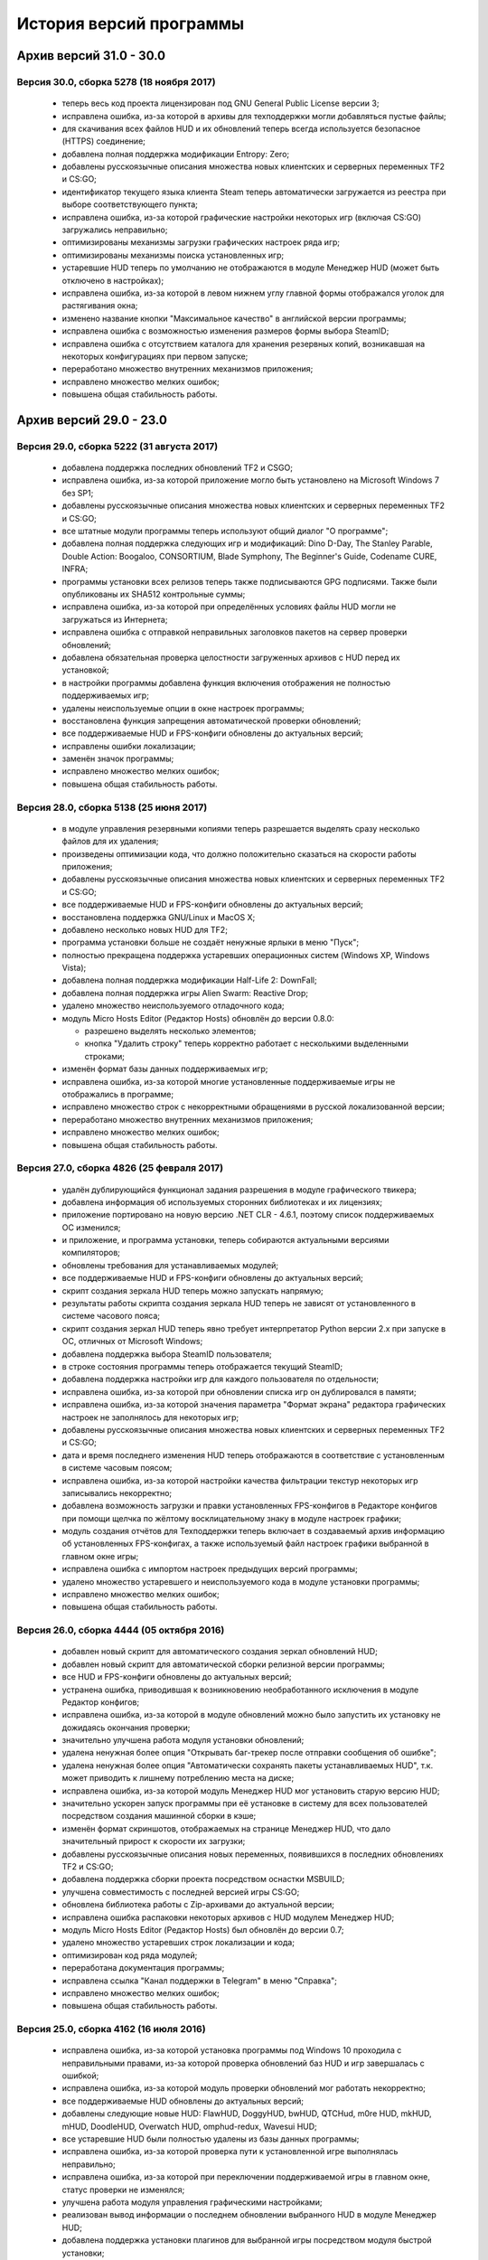 ﻿.. index:: список изменений, история версий, changelog
.. _changelog:

************************************
История версий программы
************************************

.. index:: архив версий 6
.. _log-ar16:

Архив версий 31.0 - 30.0
=====================================================

.. index:: версия 30
.. _log-v300:

Версия 30.0, сборка 5278 (18 ноября 2017)
^^^^^^^^^^^^^^^^^^^^^^^^^^^^^^^^^^^^^^^^^^^^^^^^^^^^^

 * теперь весь код проекта лицензирован под GNU General Public License версии 3;
 * исправлена ошибка, из-за которой в архивы для техподдержки могли добавляться пустые файлы;
 * для скачивания всех файлов HUD и их обновлений теперь всегда используется безопасное (HTTPS) соединение;
 * добавлена полная поддержка модификации Entropy: Zero;
 * добавлены русскоязычные описания множества новых клиентских и серверных переменных TF2 и CS:GO;
 * идентификатор текущего языка клиента Steam теперь автоматически загружается из реестра при выборе соответствующего пункта;
 * исправлена ошибка, из-за которой графические настройки некоторых игр (включая CS:GO) загружались неправильно;
 * оптимизированы механизмы загрузки графических настроек ряда игр;
 * оптимизированы механизмы поиска установленных игр;
 * устаревшие HUD теперь по умолчанию не отображаются в модуле Менеджер HUD (может быть отключено в настройках);
 * исправлена ошибка, из-за которой в левом нижнем углу главной формы отображался уголок для растягивания окна;
 * изменено название кнопки "Максимальное качество" в английской версии программы;
 * исправлена ошибка с возможностью изменения размеров формы выбора SteamID;
 * исправлена ошибка с отсутствием каталога для хранения резервных копий, возникавшая на некоторых конфигурациях при первом запуске;
 * переработано множество внутренних механизмов приложения;
 * исправлено множество мелких ошибок;
 * повышена общая стабильность работы.

.. index:: архив версий 5
.. _log-arl5:

Архив версий 29.0 - 23.0
=====================================================

.. index:: версия 29
.. _log-v290:

Версия 29.0, сборка 5222 (31 августа 2017)
^^^^^^^^^^^^^^^^^^^^^^^^^^^^^^^^^^^^^^^^^^^^^^^^^^^^^

 * добавлена поддержка последних обновлений TF2 и CSGO;
 * исправлена ошибка, из-за которой приложение могло быть установлено на Microsoft Windows 7 без SP1;
 * добавлены русскоязычные описания множества новых клиентских и серверных переменных TF2 и CS:GO;
 * все штатные модули программы теперь используют общий диалог "О программе";
 * добавлена полная поддержка следующих игр и модификаций: Dino D-Day, The Stanley Parable, Double Action: Boogaloo, CONSORTIUM, Blade Symphony, The Beginner's Guide, Codename CURE, INFRA;
 * программы установки всех релизов теперь также подписываются GPG подписями. Также были опубликованы их SHA512 контрольные суммы;
 * исправлена ошибка, из-за которой при определённых условиях файлы HUD могли не загружаться из Интернета;
 * исправлена ошибка с отправкой неправильных заголовков пакетов на сервер проверки обновлений;
 * добавлена обязательная проверка целостности загруженных архивов с HUD перед их установкой;
 * в настройки программы добавлена функция включения отображения не полностью поддерживаемых игр;
 * удалены неиспользуемые опции в окне настроек программы;
 * восстановлена функция запрещения автоматической проверки обновлений;
 * все поддерживаемые HUD и FPS-конфиги обновлены до актуальных версий;
 * исправлены ошибки локализации;
 * заменён значок программы;
 * исправлено множество мелких ошибок;
 * повышена общая стабильность работы.

.. index:: версия 28
.. _log-v280:

Версия 28.0, сборка 5138 (25 июня 2017)
^^^^^^^^^^^^^^^^^^^^^^^^^^^^^^^^^^^^^^^^^^^^^^^^^^^^^

 * в модуле управления резервными копиями теперь разрешается выделять сразу несколько файлов для их удаления;
 * произведены оптимизации кода, что должно положительно сказаться на скорости работы приложения;
 * добавлены русскоязычные описания множества новых клиентских и серверных переменных TF2 и CS:GO;
 * все поддерживаемые HUD и FPS-конфиги обновлены до актуальных версий;
 * восстановлена поддержка GNU/Linux и MacOS X;
 * добавлено несколько новых HUD для TF2;
 * программа установки больше не создаёт ненужные ярлыки в меню "Пуск";
 * полностью прекращена поддержка устаревших операционных систем (Windows XP, Windows Vista);
 * добавлена полная поддержка модификации Half-Life 2: DownFall;
 * добавлена полная поддержка игры Alien Swarm: Reactive Drop;
 * удалено множество неиспользуемого отладочного кода;
 * модуль Micro Hosts Editor (Редактор Hosts) обновлён до версии 0.8.0:
   
   * разрешено выделять несколько элементов;
   * кнопка "Удалить строку" теперь корректно работает с несколькими выделенными строками;
   
 * изменён формат базы данных поддерживаемых игр;
 * исправлена ошибка, из-за которой многие установленные поддерживаемые игры не отображались в программе;
 * исправлено множество строк с некорректными обращениями в русской локализованной версии;
 * переработано множество внутренних механизмов приложения;
 * исправлено множество мелких ошибок;
 * повышена общая стабильность работы.

.. index:: версия 27
.. _log-v270:

Версия 27.0, сборка 4826 (25 февраля 2017)
^^^^^^^^^^^^^^^^^^^^^^^^^^^^^^^^^^^^^^^^^^^^^^^^^^^^^

 * удалён дублирующийся функционал задания разрешения в модуле графического твикера;
 * добавлена информация об используемых сторонних библиотеках и их лицензиях;
 * приложение портировано на новую версию .NET CLR - 4.6.1, поэтому список поддерживаемых ОС изменился;
 * и приложение, и программа установки, теперь собираются актуальными версиями компиляторов;
 * обновлены требования для устанавливаемых модулей;
 * все поддерживаемые HUD и FPS-конфиги обновлены до актуальных версий;
 * скрипт создания зеркала HUD теперь можно запускать напрямую;
 * результаты работы скрипта создания зеркала HUD теперь не зависят от установленного в системе часового пояса;
 * скрипт создания зеркал HUD теперь явно требует интерпретатор Python версии 2.x при запуске в ОС, отличных от Microsoft Windows;
 * добавлена поддержка выбора SteamID пользователя;
 * в строке состояния программы теперь отображается текущий SteamID;
 * добавлена поддержка настройки игр для каждого пользователя по отдельности;
 * исправлена ошибка, из-за которой при обновлении списка игр он дублировался в памяти;
 * исправлена ошибка, из-за которой значения параметра "Формат экрана" редактора графических настроек не заполнялось для некоторых игр;
 * добавлены русскоязычные описания множества новых клиентских и серверных переменных TF2 и CS:GO;
 * дата и время последнего изменения HUD теперь отображаются в соответствие с установленным в системе часовым поясом;
 * исправлена ошибка, из-за которой настройки качества фильтрации текстур некоторых игр записывались некорректно;
 * добавлена возможность загрузки и правки установленных FPS-конфигов в Редакторе конфигов при помощи щелчка по жёлтому восклицательному знаку в модуле настроек графики;
 * модуль создания отчётов для Техподдержки теперь включает в создаваемый архив информацию об установленных FPS-конфигах, а также используемый файл настроек графики выбранной в главном окне игры;
 * исправлена ошибка с импортом настроек предыдущих версий программы;
 * удалено множество устаревшего и неиспользуемого кода в модуле установки программы;
 * исправлено множество мелких ошибок;
 * повышена общая стабильность работы.

.. index:: версия 26
.. _log-v260:

Версия 26.0, сборка 4444 (05 октября 2016)
^^^^^^^^^^^^^^^^^^^^^^^^^^^^^^^^^^^^^^^^^^^^^^^^^^^^^

 * добавлен новый скрипт для автоматического создания зеркал обновлений HUD;
 * добавлен новый скрипт для автоматической сборки релизной версии программы;
 * все HUD и FPS-конфиги обновлены до актуальных версий;
 * устранена ошибка, приводившая к возникновению необработанного исключения в модуле Редактор конфигов;
 * исправлена ошибка, из-за которой в модуле обновлений можно было запустить их установку не дожидаясь окончания проверки;
 * значительно улучшена работа модуля установки обновлений;
 * удалена ненужная более опция "Открывать баг-трекер после отправки сообщения об ошибке";
 * удалена ненужная более опция "Автоматически сохранять пакеты устанавливаемых HUD", т.к. может приводить к лишнему потреблению места на диске;
 * исправлена ошибка, из-за которой модуль Менеджер HUD мог установить старую версию HUD;
 * значительно ускорен запуск программы при её установке в систему для всех пользователей посредством создания машинной сборки в кэше;
 * изменён формат скриншотов, отображаемых на странице Менеджер HUD, что дало значительный прирост к скорости их загрузки;
 * добавлены русскоязычные описания новых переменных, появившихся в последних обновлениях TF2 и CS:GO;
 * добавлена поддержка сборки проекта посредством оснастки MSBUILD;
 * улучшена совместимость с последней версией игры CS:GO;
 * обновлена библиотека работы с Zip-архивами до актуальной версии;
 * исправлена ошибка распаковки некоторых архивов с HUD модулем Менеджер HUD;
 * модуль Micro Hosts Editor (Редактор Hosts) был обновлён до версии 0.7;
 * удалено множество устаревших строк локализации и кода;
 * оптимизирован код ряда модулей;
 * переработана документация программы;
 * исправлена ссылка "Канал поддержки в Telegram" в меню "Справка";
 * исправлено множество мелких ошибок;
 * повышена общая стабильность работы.

.. index:: версия 25
.. _log-v250:

Версия 25.0, сборка 4162 (16 июля 2016)
^^^^^^^^^^^^^^^^^^^^^^^^^^^^^^^^^^^^^^^^^^^^^^^^^^^^^

 * исправлена ошибка, из-за которой установка программы под Windows 10 проходила с неправильными правами, из-за которой проверка обновлений баз HUD и игр завершалась с ошибкой;
 * исправлена ошибка, из-за которой модуль проверки обновлений мог работать некорректно;
 * все поддерживаемые HUD обновлены до актуальных версий;
 * добавлены следующие новые HUD: FlawHUD, DoggyHUD, bwHUD, QTCHud, m0re HUD, mkHUD, mHUD, DoodleHUD, Overwatch HUD, omphud-redux, Wavesui HUD;
 * все устаревшие HUD были полностью удалены из базы данных программы;
 * исправлена ошибка, из-за которой проверка пути к установленной игре выполнялась неправильно;
 * исправлена ошибка, из-за которой при переключении поддерживаемой игры в главном окне, статус проверки не изменялся;
 * улучшена работа модуля управления графическими настройками;
 * реализован вывод информации о последнем обновлении выбранного HUD в модуле Менеджер HUD;
 * добавлена поддержка установки плагинов для выбранной игры посредством модуля быстрой установки;
 * модуль быстрой установки теперь автоматически завершает свою работу по окончании процесса;
 * исправлена ошибка, из-за которой настройки гаммы в NCF играх загружались некорректно у пользователей платформ, где в качестве разделителя дробной части вещественного числа используется точка, а не запятая;
 * полностью переписаны механизмы загрузки и сохранения графических настроек Source игр, что дало значительный прирост производительности;
 * реализована поддержка очистки результатов работы новой системы автоматизированной записи демок TF2;
 * добавлена поддержка последних обновлений TF2 и CS:GO;
 * реализована проверка совместимости выбранного FPS-конфига с игрой с выводом информации об этом;
 * исправлена ошибка, из-за которой информация о последнем обновлении выбранного HUD не скрывалась при отмене выбора, либо перечитывания базы игр;
 * добавлена полная поддержка модификации Transmissions: Element 120;
 * переписаны механизмы проверки обновлений, что дало значительный прирост к скорости их обнаружения;
 * реализована проверка контрольных сумм обновлений перед их установкой, что исключает возможность установки повреждённых файлов;
 * модуль управления отключёнными игроками теперь корректно работает и с базами, хранящимися в Steam Cloud;
 * форма модуля обновлений больше не закрывается автоматически по окончании установки обновлений;
 * реализован повторный поиск обновлений по окончании установки одного из них;
 * в меню "Справка" добавлен пункт "Канал поддержки в Telegram";
 * добавлены русскоязычные описания переменных, добавленных в последних обновлениях TF2 и CS:GO;
 * переработано множество внутренних механизмов приложения;
 * исправлено множество мелких ошибок;
 * повышена общая стабильность работы.

.. index:: версия 24
.. _log-v240:

Версия 24.0, сборка 3526 (31 марта 2016)
^^^^^^^^^^^^^^^^^^^^^^^^^^^^^^^^^^^^^^^^^^^^^^^^^^^^^

 * добавлены следующие HUD для игры Team Fortress 2: RainHUD, SolarHUD, ysHUD;
 * все поддерживаемые HUD обновлены до актуальных версий, а устаревшие удалены из комплекта поставки;
 * все FPS-конфиги обновлены до актуальных версий из официальных репозиториев;
 * исправлена ошибка, из-за которой модуль обновлений мог некорректно проверять наличие прав записи в каталог программы;
 * исправлена ошибка, из-за которой в модуле обновлений не выводились сообщения об ошибках во время проверки обновлений;
 * исправлена ошибка, из-за которой модуль создания отчёта для Техподдержки всё равно завершал процесс после его отмены пользователем;
 * реализована установка файла со звуком попадания по противнику (hitsound) в один клик (актуально для Team Fortress 2);
 * реализован вывод сообщения при попытке преобразования SteamID из нового формата в старый в модуле управления отключёнными игроками;
 * реализована возможность обновления списка установленных игр;
 * исправлена ошибка, из-за которой после успешного завершения обновления базы игр и/или HUD, изменения автоматически не применялись;
 * восстановление крупных файлов резервных копий теперь не блокирует выполнение основного потока;
 * реализован вывод прогресса при восстановлении резервных копий;
 * проверка наличия HUD теперь выполняется только для тех игр, которые их поддерживают;
 * исправлена ошибка, из-за которой графические настройки некоторых игр некорректно загружались;
 * файлы проекта конвертированы в формат Visual Studio 2015;
 * реализована поддержка сборки проекта при помощи xbuild из состава Mono;
 * путь к файлу с графическими настройками игры теперь записывается в журнал при невозможности его загрузки (для отладки);
 * программа при запуске больше не предлагает завершить работу процесса Steam, хотя это и рекомендуется;
 * модуль "Установщик спреев, демок, конфигов и карт" переименован в "Модуль быстрой установки";
 * исправлена ошибка, из-за которой программа во время проверки обновлений отправляла на сервер неправильную версию ОС под Windows 10;
 * обновлён манифест поддерживаемых платформ внутри приложения;
 * удалён модуль создания FPS-конфигов из-за его нулевой популярности. Если он вам был необходим, используйте одну из веб-версий;
 * из заголовка программы удалена не представляющая ценности для конечного пользователя информация;
 * добавлены русскоязычные описания новых переменных TF2 и CS:GO, добавленных в последних обновлениях данных игр;
 * глубокая очистка теперь помечает на удаление и файлы с графическими настройками игры;
 * исправлена ошибка, из-за которой не создавались резервные копии графических настроек некоторых игр;
 * значительно увеличена скорость работы локализованной версии программы из-за оптимизации механизма загрузки локализаций;
 * реализована возможность сброса всех настроек выбранной игры на дефолтные (включает в себя удаление настроек графики и пользовательских);
 * в Модуле установки реализована быстрая распаковка содержимого zip-архивов в кастомный каталог в один клик;
 * исправлена ошибка, из-за которой Модуль быстрой установки мог некорректно работать с некоторыми играми на движке Source;
 * удалён модуль сообщения об ошибках. Вновь открыт публичный баг-трекер на GitHub;
 * переписана большая часть сообщений в английской локализации;
 * удалены давно устаревшие и неиспользуемые строки локализации;
 * реализована контекстно-зависимая справочная система (нажатие F1 открывает справку по соответствующей функции программы);
 * реализована очистка кэша стримов, отображающихся в главном меню TF2, посредством модуля очистки;
 * исправлено множество мелких ошибок;
 * повышена общая стабильность работы.

.. index:: версия 23
.. _log-v230:

Версия 23.0, сборка 3128 (09 января 2016)
^^^^^^^^^^^^^^^^^^^^^^^^^^^^^^^^^^^^^^^^^^^^^^^^^^^^^

 * произведена дальнейшая оптимизация механизма проверки корректности графических настроек современных игр на движке Source;
 * графические настройки игры CS:GO теперь снова корректно загружаются и сохраняются;
 * добавлена полная поддержка следующих модификаций: FIREFIGHT RELOADED и Aperture Tag: The Paint Gun Testing Initiative;
 * исправлена ошибка с автоматическим определением кодировки в загружаемых в Редактор конфигов файлах;
 * исправлена ошибка, из-за которой модуль Редактор Hosts сохранял файл в неправильной кодировке;
 * устранены проблемы с загрузкой в Редактор конфигов очень больших файлов;
 * исправлена ошибка, из-за которой Редактор Hosts позволял записывать в файл недействительные IP-адреса;
 * функции очистки кэшей и временных файлов Steam вынесены в отдельный модуль, благодаря чему теперь можно выбирать сразу несколько пунктов для очистки;
 * реализована очистка новых видов кэшей, появившихся в последнем бета-обновлении Steam;
 * удалены ненужные пункты из главного меню программы;
 * исправлена ошибка, из-за которой модуль Редактор конфигов сохранял резервные копии игровых конфигов только если они располагались в каталоге cfg игры;
 * кнопка редактирования файла в модуле управления FPS-конфигами теперь загружает его не в Блокнот Windows, а в Редактор конфигов если при нажатии на неё удерживать клавишу Shift;
 * добавлен модуль управления отключёнными игроками, который позволяет редактировать список тех, кому был отключён звук (и опционально чат) в игре;
 * реализовано автоматическое сохранение резервных копий изменённых модулем управления отключёнными игроками файлов;
 * все поддерживаемые HUD обновлены до новейших версий из апстримов;
 * переписано множество мест в коде, которые потенциально могли приводить к ошибкам в работе программы;
 * резервные копии, хранящиеся более 30 дней, теперь автоматически помечаются цветом на странице управления резервными копиями (может быть отключено в настройках);
 * добавлен модуль быстрого удаления каталогов с выводом индикатора прогресса;
 * реализована возможность обновления файлов выбранного HUD;
 * модуль управления HUD больше не выводит список файлов HUD, помеченных для удаления;
 * исправлена ошибка, из-за которой у некоторых пользователей не обновлялись базы игр и HUD. При этом выводилось сообщение о якобы отсутствующих обновлениях;
 * исправлена ошибка, из-за которой в модуле обновлений программы не полностью отображались новые версии баз игр и HUD;
 * обновлены FPS-конфиги от Comanglia до актуальных версий;
 * все устаревшие FPS-конфиги теперь помечены соответствующим образом и будут удалены в следующих релизах программы;
 * полностью переписан механизм поиска установленных игр, что дало значительный прирост к скорости запуска;
 * перезапуск программы больше не требуется после обновления базы игр;
 * теперь в списке игр отображается её полное название, а не путь к каталогу размещения;
 * перед удалением FPS-конфигов теперь выводится диалог с возможностью выбора удаляемых файлов;
 * исправлена ошибка, из-за которой при установке FPS-конфигов могли создаваться пустые файлы резервных копий;
 * добавлена поддержка нового формата хранения графических настроек Source-игр;
 * перед установкой, обновлением или удалением HUD теперь запрашивается подтверждение;
 * исправлено множество мелких ошибок;
 * исправлена ошибка, из-за которой графические настройки некоторых игр некорректно загружались.

.. index:: архив версий 4
.. _log-arl4:

Архив версий 22.0 - 16.0
=====================================================

.. index:: версия 22
.. _log-v220:

Версия 22.0, сборка 2758 (05 ноября 2015)
^^^^^^^^^^^^^^^^^^^^^^^^^^^^^^^^^^^^^^^^^^^^^^^^^^^^^

 * добавлены новые FPS-конфиги от Comanglia для всех поддерживаемых игр;
 * устранена возможность установки устаревших HUD;
 * реализован вывод кастомных сообщений по завершении процесса очистки;
 * добавлен поиск активного процесса игры и Steam перед запуском очистки. В случае обнаружения, очистка не будет запущена до его завершения;
 * удалена поддержка устаревших и более не поддерживаемых разработчиками игр;
 * в модуле управления HUD добавлена кнопка "Показать файлы HUD в Проводнике";
 * добавлен новый модуль просмотра журналов программы;
 * добавлены русскоязычные описания новых клиентских и серверных переменных TF2 и CS:GO;
 * функция очистки записей в реестре теперь не требует прав администратора для запуска;
 * все поддерживаемые HUD были обновлены до новейших версий;
 * добавлено 8 новых HUD для TF2: biscottiHUD, Flamehud, FrankenHUD, Isaac Hud, JayHUD, The Mannterface, yayahud и SmesiHud;
 * реализована возможность установки тестовых версий HUD напрямую из их репозиториев;
 * сообщение об отсутствии прав локального администратора больше не будет выводиться при певром запуске программы;
 * добавлен вывод информации об устаревших HUD и/или базы данных в модуле управления HUD;
 * исправлена ошибка, из-за которой графические настройки современных игр на движке Source могли загружаться некорректно;
 * значительно учучшена производительность модуля загрузки графических настроек современных игр на движке Source;
 * добавлена функция, позволяющая включить или отключить автоматический переход в официальный баг-трекер EasyCoding Team после успешной отправки сообщения об ошибке;
 * исправлена ошибка, из-за которой отправка предложений новых функций не работала: сообщение отправлялось, но не сохранялось в баг-трекере;
 * полностью переписан парсер конфигов Source игр, что дало значительный прирост к скорости их загрузки в Редакторе конфигов;
 * улучшена совместимость редактора графических настроек с новыми версиями игр на движке Source;
 * дата последней проверки обновлений базы HUD теперь отображается в строке статуса модуля Менеджер HUD;
 * исправлена ошибка, из-за которой кнопки "Максимальная производительность" и "Максимальное качество" работали неправильно;
 * сообщение об обнаружении запрещённых символов больше не будет выводиться при запуске программы. Вместо этого используется значок на странице "Устранение проблем и очистка";
 * исправлена ошибка, из-за которой при переключении управляемой игры содержимое строки статуса заменялось;
 * добавлена функция поиска запрещённых символов в пути установки игр;
 * исправлена ошибка, связанная с невозможностью загрузки локализации;
 * исправлено множество мелких ошибок и опечаток.

.. index:: версия 21
.. _log-v210:

Версия 21.0, сборка 2370 (13 июля 2015)
^^^^^^^^^^^^^^^^^^^^^^^^^^^^^^^^^^^^^^^^^^^^^^^^^^^^^

 * изменена форма курсора при активации элементов управления в модуле обновления программы;
 * добавлена поддержка E.V.E. TF2 HUD;
 * все поддерживаемые HUD были обновлены до последних версий из-за крупного обновления TF2;
 * добавлена полная поддержка игры Black Mesa;
 * добавлена полная поддержка модификации Portal Stories: Mel;
 * вывод системной утилиты netstat -a теперь включается в отчёт для Техподдержки;
 * исправлено несколько ошибок в модуле создания отчётов для Техподдержки;
 * пункт меню "Очистка кэшей Steam" переименован в "Модуль расширенной очистки";
 * добавлен потерянный ускоритель около пункта очистки кэша SRC Repair;
 * реализована возможность очистки системных каталогов для временных файлов;
 * добавлены русскоязычные описания новых переменных TF2, добавленных в The Gun Mettle Update;
 * добавлено больше русскоязычных описаний клиентских и серверных переменных CS:GO;
 * исправлена ошибка, из-за которой программа не выполняла очистку временных файлов при запущенном клиенте Steam;
 * исправлена ошибка, из-за которой установленные HUD не удалялись при запущенном клиенте Steam;
 * добавлен индикатор прогресса для модуля распаковки архивов;
 * процесс распаковки теперь выполняется асинхронно и не блокирует основной интерфейс;
 * исправлена ошибка, из-за которой окно с прогрессом распаковки архива могло не появляться;
 * реализована очистка кастомных карт, загруженных из Maps Workshop;
 * реализован вывод статуса в модуле очистки;
 * изменён порядок пунктов меню "Справка" для большего удобства пользователей;
 * добавлен новый пункт меню "Показать журнал отладки", который выводит на экран содержимое отладочного журнала программы;
 * реализована корректная очистка файлов с атрибутом "только для чтения";
 * реализован вывод значка предупреждения около устаревших HUD;
 * исправлено несколько опечаток и ошибок в локализации;
 * исправлено несколько мелких ошибок.

.. index:: версия 20
.. _log-v200:

Версия 20.0, сборка 2196 (02 апреля 2015)
^^^^^^^^^^^^^^^^^^^^^^^^^^^^^^^^^^^^^^^^^^^^^^^^^^^^^

 * добавлена поддержка модов Half-Life: Update, Lambda Wars и Rexaura;
 * в список поддерживаемых разрешений экрана теперь добавлена и частота регенерации;
 * исправлена ошибка с элементом управления выбора разрешения экрана;
 * добавлены описания новых клиентских и серверных консольных переменных и функций, добавленных в TF2 и CS:GO;
 * добавлен новый модуль загрузок;
 * добавлена новая маска имён \*.vpk.cache в модуль очистки для звукового кэша;
 * добавлен новый модуль управления HUD: установка, удаление, обновление;
 * добавлено тридцать два HUD для игры TF2;
 * устранена возможность закрытия главной формы программы во время работы отдельных модулей;
 * больше кода теперь выполняется асинхронно в отдельных потоках;
 * удалены все ссылки на официальную Wiki в связи с закрытием Google Code;
 * модуль Micro Hosts Editor был обновлён до версии 0.5.1;
 * удалён неработающий пункт меню в модуле Micro Hosts Editor;
 * переписана с нуля большая часть кода ядра приложения;
 * переработан диалог настроек программы;
 * переработан интерфейс модуля обновления программы;
 * исправлена ошибка, которая приводила к неправильной установке VPK пакетов;
 * исправлена ошибка, из-за которой окно модуля обновления могло быть закрыто пользователем во время проверки обновлений;
 * переписаны алгоритмы получения обновлений;
 * исправлено множество опечаток и неточностей в справочной системе;
 * исправлена ошибка, из-за которой графические настройки игры не очищались корректно;
 * в случае успешной отправки сообщения об ошибке в программе, баг-трекер будет загружен в браузере по умолчанию автоматически;
 * удалены некоторые ненужные элементы интерфейса;
 * улучшена работа в ОС Microsoft Windows 10 Release Preview;
 * исправлены мелкие ошибки и опечатки в сообщениях программы.

.. index:: версия 19
.. _log-v190:

Версия 19.0, сборка 1857 (09 октября 2014)
^^^^^^^^^^^^^^^^^^^^^^^^^^^^^^^^^^^^^^^^^^^^^^^^^^^^^

 * добавлена полная поддержка игры Contagion;
 * добавлена полная поддержка мода NeoTokyo;
 * восстановлена отправка ID платформы в заголовке HTTP UserAgent;
 * исправлен некорректный идентификатор платформы;
 * полностью переработан модуль обновления программы;
 * улучшен механизм обновления базы данных поддерживаемых игр;
 * добавлены проверки на наличие запущенного клиента при попытке очистки кэшей Steam;
 * добавлена функция автоматического определения списка поддерживаемых разрешений монитора посредством обращения к WMI;
 * удалены ненужные кнопки и поля ввода в окне Редактора графических настроек;
 * элементы управления в окне Редактора графических настроек были повторно выровнены по сетке;
 * значительно переработан Модуль управления резервными копиями:
   
   * осуществлён полный переход на новый формат резервных копий - bud, поддерживающий игры как со старой, так и с новой системой контента;
   * резервные копии старого формата больше не могут быть восстановлены в автоматическом режиме, но могут быть удалены;
   * полностью устранены проблемы из-за некорректного восстановления резервных копий конфигов игр с новой системой контента;
   
 * операции с файлами в Модуле очистки теперь недопускаются до завершения построения списка кандидатов на удаление;
 * добавлена новая клавиатурная комбинация Ctrl+C, нажатие которой помещает имена выбранных в окне очистки файлов (включая полные пути) в буфер обмена;
 * удалена ставшая ненужной функция очистки HTML кэша оверлея, т.к. последний теперь использует общий со Steam кэш;
 * в модуль очистки кэшей добавлены функции очистки базы данных Steam Music и нестандартных скинов Steam;
 * FPS-конфиги теперь правильно устанавливаются и удаляются вне зависимости от устройства выбранной игры;
 * произведены множественные оптимизации кода, отвечающего за установку и удаление конфигов игры;
 * значок в редакторе графических настроек теперь выводится правильно для игр с любой из систем контента;
 * кнопка удаления установленных FPS-конфигов теперь активна только тогда, когда они установлены;
 * модуль установки спреев, демок и конфигов теперь правильно работает с играми с любой системой контента;
 * исправлена ошибка в модуле установки спреев, демок и конфигов, которая приводила к невозможности установки спрея в управляемую игру;
 * добавлены русскоязычные описания новых клиентских и серверных переменных TF2;
 * добавлена поддержка ОС Microsoft Windows 10;
 * исправлены мелкие ошибки и опечатки в сообщениях программы.

.. index:: версия 18
.. _log-v180:

Версия 18.0, сборка 1589 (21 июня 2014)
^^^^^^^^^^^^^^^^^^^^^^^^^^^^^^^^^^^^^^^^^^^^^^^^^^^^^

 * исправлены ошибки в базе данных поддерживаемых игр;
 * в создаваемые программой отчёты для Техподдержки теперь записываются и журналы работы клиента;
 * проверка обновлений теперь всегда выполняется с использованием безопасного (HTTPS) соединения;
 * обновлена база клиентских и серверных переменных, используемая в Редакторе конфигов;
 * отключён рекурсивный поиск для функции очистки скриншотов и кэшей Guard;
 * изменён формат имён файлов резервных копий, создаваемых программой (поддержка уже созданных также присутствует);
 * даты создания и изменения файлов в модулях просмотра резервных копий и очистки теперь отображаются в соответствии с общесистемными региональными параметрами;
 * исправлена ошибка, из-за которой некоторые из поддерживаемых игр не определялись программой;
 * произведены незначительные визуальные изменения в модуле загрузки обновлений;
 * исправлена ошибка, из-за которой обновления загружались не полностью;
 * значительно улучшен механизм определения платформы ОС, на которой запущено приложение;
 * произведены значительные изменения в скрипте установки;
 * приложение теперь распространяется единой сборкой под все платформы (более нет отдельных 32- и 64-битных версий);
 * модуль поддержки сжатия теперь собирается с теми же параметрами, что и основное приложение;
 * расширена отладочная информация, что позволит лучше диагностировать возможные внештатные ситуации;
 * исправлены незначительные ошибки;
 * улучшена работа модуля сообщения об ошибках в программе;
 * повышена общая стабильность.

.. index:: версия 17
.. _log-v170:

Версия 17.0, сборка 1297 (09 марта 2014)
^^^^^^^^^^^^^^^^^^^^^^^^^^^^^^^^^^^^^^^^^^^^^^^^^^^^^

 * реализована функция очистки кэша Steam Guard;
 * исправлена ссылка на баг-трекер проекта, создаваемая в меню "Пуск" наряду с остальными ярлыками;
 * добавлена функция безопасной очистки старых бинарников клиента Steam;
 * добавлена поддержка игр Insurgency (standalone) и No More Room in Hell;
 * восстановлена поддержка бесплатного мода Insurgency: Modern Infantry Combat;
 * исправлена ошибка "Не обнаружено ни одной поддерживаемой игры", которая появлялась у некоторых пользователей;
 * добавлена поддержка новых версий клиента Steam;
 * исправлено несколько сообщений программы;
 * добавлено большое число русскоязычных описаний клиентских и серверных переменных игры CS:GO для Редактора конфигов;
 * восстановлена работа функции сообщений об ошибках в программе, переставшая работать ранее из-за изменений на серверной стороне;
 * функция обновления базы поддерживаемых игр больше не требует права локального администратора при работе (в случае если программа установлена только для текущего пользователя);
 * функции проверки обновлений и сообщения об ошибках теперь используют только безопасный протокол (HTTPS);
 * применено множество других незначительных изменений.

.. index:: версия 16
.. _log-v160:

Версия 16.0, сборка 1207 (04 января 2014)
^^^^^^^^^^^^^^^^^^^^^^^^^^^^^^^^^^^^^^^^^^^^^^^^^^^^^

 * поле ввода капчи в форме отправки сообщений об ошибках теперь автоматически очищается при запросе новой;
 * полностью реализована возможность установки/удаления программы при отсутствии прав локального администратора;
 * исправлены ошибки в программе установки, которые проявлялись при его запуске от ограниченных учётных записей;
 * функция сообщения об ошибках в модуле Редактор Hosts теперь использует штатное средство SRC Repair;
 * устранена возможность открытия бинарных файлов резервных копий в текстовом редакторе;
 * удалён дубликат FPS-конфига;
 * исправлена ссылка на официальный сайт в FPS-конфиге v1tsk's_generic.cfg;
 * исправлена ошибка, которая проявлялась только при запуске программы в Microsoft Windows 8.1;
 * множество мелких изменений.

.. index:: архив версий 3
.. _log-arl3:

Архив версий 15.0 - 9.0
=====================================================

.. index:: версия 15
.. _log-v150:

Версия 15.0, сборка 1198 (28 сентября 2013)
^^^^^^^^^^^^^^^^^^^^^^^^^^^^^^^^^^^^^^^^^^^^^^^^^^^^^

 * применены изменения, сделанные ранее в отдельном проекте Micro Hosts Editor;
 * исправлена ссылка в меню "Справка", которая вела на старый сайт, посвящённый игре TF2;
 * функция создания резервных копий файлов, удаляемых модулем очистки, перенесена в настройки приложения и теперь сохраняется вместе с ними;
 * исправлено отображение прогресс-бара в модуле очистки;
 * исправлена ошибка в модуле очистки, которая могла приводить к удалению важных файлов игр со старой системой контента;
 * улучшена очистка в играх со старой системой контента;
 * добавлена функция отключения безопасной очистки (удалит больше мусора, но может стереть нужные игровые файлы (в таком случае просто запустите проверку кэша));
 * добавлены новые клавиатурные комбинации в модуль очистки:
   
   * Ctrl + A - выделить все файлы;
   * Ctrl + D - снять выделение со всех;
   * Ctrl + R - инвертировать выделение;
   
 * добавлен модуль сообщения об ошибках в программе, не требующий регистрации в баг-трекере;
 * улучшена работа модуля автоматического обновления;
 * применено множество мелких изменений.

.. index:: версия 14
.. _log-v140:

Версия 14.0, сборка 922 (04 июля 2013)
^^^^^^^^^^^^^^^^^^^^^^^^^^^^^^^^^^^^^^^^^^^^^^^^^^^^^

 * исправлена ссылка на официальный баг-трекер проекта;
 * стандартизирован HTTP UserAgent, отправляемый на сервер при проверке и загрузке обновлений;
 * функция поиска и загрузки обновлений теперь не требует прав локального администратора для своей работы;
 * исправлено аварийное завершение работы модуля обновления программы при получении с сервера неправильных данных;
 * добавлена совместимость с системой зеркал проекта SourceForge.net;
 * оптимизирована работа ряда внутренних служб;
 * добавлена поддержка ОС Microsoft Windows 8.1;
 * исправлены неверные сообщения об ошибках;
 * добавлена поддержка очистка результатов работы новых функций клиента Steam;
 * другие мелкие изменения.

.. index:: версия 13
.. _log-v130:

Версия 13.0, сборка 832 (15 мая 2013)
^^^^^^^^^^^^^^^^^^^^^^^^^^^^^^^^^^^^^^^^^^^^^^^^^^^^^

 * исправлена ошибка, которая на некоторых системах приводила к невозможности загрузки списка установленных игр из файла конфигурации Steam;
 * исправлена ошибка, из-за которой программа не отправляла заголовок User-Agent на сервер при проверке обновлений;
 * функция очистки кастомных карт теперь не затрагивает собственные карты игры;
 * восстановлена автоматическая пометка кастомных карт и звуков в модуле очистки;
 * добавлена поддержка модификации MINERVA: Metastasis (Steam версия);
 * добавлена функция быстрой установки в кастомный каталог игровых пакетов Valve (файлы vpk);
 * исправлен импорт пути установки клиента Steam в 64-битных версиях программы;
 * множественные улучшения в модуле очистки;
 * значительно улучшена очистка игр, перешедших на новую систему контента (SteamPipe);
 * добавлена функция безопасной очистки конфигов игры;
 * добавлены описания новых клиентских и серверных переменных;
 * модуль установки спреев, демок и конфигов теперь корректно работает с кастомным каталогом пользователя;
 * исправлено несколько опечаток;
 * исправлены тексты нескольких сообщений об ошибках;
 * увеличена детализация журнала отладки программы.

.. index:: версия 12
.. _log-v120:

Версия 12.0, сборка 762 (04 апреля 2013)
^^^^^^^^^^^^^^^^^^^^^^^^^^^^^^^^^^^^^^^^^^^^^^^^^^^^^

 * исправлен баг с неправильным расчётом процента завершения очистки;
 * исправлен баг с отображением прогресс-бара в модуле очистки;
 * при обнаружении нескольких установленных игр будет автоматически выбрана первая найденная;
 * больше не требуется выбирать свой логин из списка (программа получает список установленных игр напрямую из Steam);
 * добавлена функция очистки кэша обновлений клиента Steam;
 * функция очистки логов теперь удаляет и журналы, находящиеся в корневом каталоге Steam;
 * добавлена полная поддержка управления играми, перешедшими на новую систему контента;
 * добавлена полная поддержка игр, установленных вне каталога Steam;
 * добавлена функция запуска проверки кэша управляемой игры;
 * добавлена функция очистки HTML кэша встроенного внутриигрового браузера (используется для отображения MOTD);
 * добавлена возможность выбора и контроля удаляемых файлов функцией безопасной очистки старых бинарников и лаунчеров;
 * небезопасные операции над играми с новой системой теперь включены по умолчанию;
 * значительно оптимизирован процесс загрузки настроек управляемых игр;
 * оптимизирован процесс сохранения графических настроек управляемых игр;
 * конфиги m0re и m0rehighfps обновлены до новейших версий с официального сайта автора;
 * конфиги Криса обновлены до новейших версий из официального Git репозитория;
 * реализована возможность смены редактора и оболочки в Windows версии (ранее было доступно только в версии для GNU/Linux и MacOS);
 * исправлена ошибка в работе модуля обновления базы установленных игр, которая в некоторых случаях загружала файл в неправильный каталог;
 * добавлен особый FPS-конфиг chrismaxquality, устанавливающий все настройки графики на максимум, что заставит игру выдавать наилучшую картинку (требуется современный компьютер);
 * в модуль установки спреев, карт и конфигов добавлена функция установки специальных игровых архивов (только для игр, перешедших на новую систему контента);
 * оптимизирована большая часть внутренних функций, что дало значительный прирост производительности;
 * функция глубокой очистки теперь корректно работает со всеми Source играми, в т.ч. перешедшими на новую систему контента;
 * исправлена ошибка, приводившая к невозможности восстановления выбранной резервной копии;
 * исправлены все известные на момент релиза ошибки;
 * исправлено несколько опечаток;
 * исправлены ошибки, проявлявшиеся только при запуске в среде Windows 8;
 * удалены ставшие ненужными функции.

.. index:: версия 11
.. _log-v110:

Версия 11.0, сборка 657 (10 октября 2012)
^^^^^^^^^^^^^^^^^^^^^^^^^^^^^^^^^^^^^^^^^^^^^^^^^^^^^

 * модуль создания отчётов для Техподдержки теперь добавляет в архив информацию об установленном в системе DirectX и все краш-дампы управляемой игры;
 * имена файлов и каталогов в архивах, создаваемых модулем отчётов для Техподдержки, теперь приводятся к нижнему регистру;
 * добавлено русскоязычное описание новых переменных, введённых в последних обновлениях движка;
 * добавлено описание переменных в английской версии приложения;
 * добавлена многопоточность в модулях очистки и создания отчётов для техподдержки;
 * конец строки в текстовых файлах changelog.txt и GPL.txt преобразован в Windows-формат (\r\n) из Unix (\n);
 * удалена ненужная большинству пользователей функция восстановления настроек;
 * добавлена функция глубокой очистки управляемой игры;
 * добавлена полная поддержка игр Revelations 2012 и Dota 2 Test;
 * добавлена полная поддержка ОС Microsoft Windows 8;
 * удалены тестовые и отладочные функции;
 * исправлено несколько опечаток и неточностей;
 * значительно улучшена работа модуля очистки;
 * применены патчи для улучшения стабильности работы приложения под новейшей версией Mono в GNU/Linux и MacOS;
 * устранено "зависание" формы создания отчётов;
 * устранена ошибка, приводившая к бесконечному ожиданию завершения очистки, проявлявшаяся на некоторых системах;
 * добавлен новый FPS-конфиг chrisdx9frames;
 * все остальные FPS-конфиги обновлены до новейших версий на момент релиза утилиты;
 * незначительно изменено окно "О программе";
 * добавлена отправка UserAgent при проверке и загрузке обновлений;
 * исправлены незначительные ошибки.

.. index:: версия 10
.. _log-v100:

Версия 10.0, сборка 621 (25 июля 2012)
^^^^^^^^^^^^^^^^^^^^^^^^^^^^^^^^^^^^^^^^^^^^^^^^^^^^^

 * исправлена ошибка, из-за которой модуль создания сжатых отчётов для техподдержки сохранял в архив полную структуру каталогов;
 * реализована блокировка управляющих кнопок в диалоге модуля очистки после её запуска;
 * исправлена ошибка в модуле создания отчётов для техподдержки, из-за которой текст кнопки не изменялся;
 * модуль создания отчётов для техподдержки теперь сохраняет а архив для облегчения диагностики проблем:
   
   * все файлы конфигурации управляемой игры;
   * содержимое файла Hosts;
   * трассировки до серверов Steam;
   * замеры пинга и потерь до steampowered.com;
   * таблицу маршрутизации;
   
 * добавлена функция восстановления созданных программой архивов со страницы Резервные копии;
 * добавлено корректное сохранение графических настроек GCF-игр, запущенных в GNU/Linux и MacOS;
 * добавлен вывод информации о файловой системе на диске с установленным клиентом Steam;
 * удалено дублирование логина на странице Устранение проблем и очистка;
 * добавлены новые русскоязычные описания клиентских и серверных переменных, добавленных в последних обновлениях движка Source Engine;
 * улучшена работа модуля безопасной очистки;
 * функции, ранее объявленные устаревшими (deprecated), удалены из кода;
 * переписаны функции работы с путями для повышения надёжности работы в GNU/Linux и MacOS;
 * применены изменения, направленные на повышение стабильности работы программы в GNU/Linux и MacOS;
 * исправлены опечатки и неточности в описаниях и диалогах;
 * улучшена детализация журнала ошибок программы;
 * улучшена детализация отладочного журнала программы;
 * исправлены незначительные ошибки.

.. index:: версия 9
.. _log-v90:

Версия 9.0, сборка 574 (30 июня 2012)
^^^^^^^^^^^^^^^^^^^^^^^^^^^^^^^^^^^^^^^^^^^^^^^^^^^^^

 * применены изменения, сделанные ранее в Micro Hosts Editor;
 * улучшена работа модуля автоматического обновления программы;
 * исправлена ошибка, из-за которой модуль обновления не мог проверить наличие новой версии на сервере;
 * добавлена полная поддержка игры Nuclear Dawn;
 * добавлена полная поддержка следующих игр Valve:
   
   * Team Fortress 2 Beta;
   * Half-Life 2: Lost Coast;
   * Dota 2;
   * Dota 2 Beta;
   
 * добавлена полная поддержка следующих игр третьих сторон:
   
   * Postal III;
   * E.Y.E.: Divine Cybermancy;
   * Dark Messiah Might and Magic;
   * The Ship;
   * SiN Episodes: Emergence;
   * Vampire: The Masquerade - Bloodlines;
   * Zeno Clash;
   * Dear Esther;
   * Vindictus;
   * Bloody Good Time;
   
 * добавлена поддержка модификации Eternal Silence;
 * добавлена поддержка очистки кэшей и временных файлов, создаваемых при установке и обновлении игр с новой системой контента;
 * добавлена экспериментальная поддержка MacOS и GNU/Linux;
 * исправлена ошибка, из-за которой не работали кнопки справки контролов установки разрешения экрана;
 * добавлена возможность указания текстового редактора и оболочки (применяется в версии для Linux и MacOS);
 * полностью переработан диалог настроек программы: настройки разделены на общие и расширенные;
 * исправлена ошибка, из-за которой не восстанавливались резервные копии реестра;
 * добавлена функция создания резервных копий (в Zip-архивах) удаляемых файлов в модуле очистки;
 * улучшена работа модуля очистки;
 * исправлена ошибка, из-за которой не удалялись графические настройки GCF-игр из реестра;
 * функция очистки графических настроек теперь правильно работает и с NCF/ACF-играми;
 * исправлено множество мелких недочётов и опечаток;
 * обновлено большинство FPS-конфигов до последних на момент релиза SRC Repair версий;
 * добавлен новый FPS-конфиг chrishighframes.

.. index:: архив версий 2
.. _log-arl2:

Архив версий 8.0 - 2.0
=====================================================

.. index:: версия 8
.. _log-v80:

Версия 8.0, сборка 525 (16 февраля 2012)
^^^^^^^^^^^^^^^^^^^^^^^^^^^^^^^^^^^^^^^^^^^^^^^^^^^^^

 * добавлена полная поддержка любых NCF-игр (с поддержкой графического твикера);
 * добавлена полная поддержка следующих игр Valve: Left 4 Dead, Left 4 Dead 2, Portal 2, Alien Swarm, Dota 2 Beta, Counter-Strike Global Offensive;
 * все экспериментальные функции перемещены в основной код;
 * добавлена функция безопасной очистки кастомных звуков, загруженных с игровых серверов;
 * исправлена ошибка с неправильным автовыбором последнего логина Steam при запуске приложения;
 * исправлена ошибка с неправильным автовыбором последней игры при запуске приложения после установки новой из Steam;
 * сообщение, появляющееся при запуске программы от ограниченной учётной записи, теперь будет выводиться только один раз;
 * добавлена поддержка обновления базы игр без обновления самой программы;
 * исправлено несколько ошибок, проявляющихся при установке конфигов;
 * исправлены незначительные ошибки в модуле Редактор Hosts;
 * удалён ряд ненужных и малоиспользуемых функций;
 * добавлен счётчик количества запусков;
 * улучшена детализация отладочного журнала программы;
 * во все внешние модули добавлена поддержка NCF игр;
 * добавлена функция резервного копирования и восстановления video.txt NCF игр со страницы Резервные копии;
 * переписан текст некоторых сообщений в русской локализации;
 * произведены оптимизации ресурсоёмких функций.

.. index:: версия 7
.. _log-v70:

Версия 7.0, сборка 486 (04 января 2012)
^^^^^^^^^^^^^^^^^^^^^^^^^^^^^^^^^^^^^^^^^^^^^^^^^^^^^

 * исправлена критическая ошибка с отображением в списке логинов системных каталогов Steam;
 * исправлена критическая ошибка, при которой программа завершала свою работу;
 * унифицированы все FPS-конфиги;
 * FPS-конфиги теперь доступны для всех поддерживаемых игр;
 * добавлена экспериментальная поддержка Dota 2 Beta;
 * добавлена экспериментальная поддержка Counter-Strike Global Offensive;
 * добавлена возможность установки отладочных символов;
 * улучшена работа модуля очистки кэшей Steam;
 * исправлено несколько незначительных ошибок и опечаток.

.. index:: версия 6
.. _log-v60:

Версия 6.0, сборка 473 (14 декабря 2011)
^^^^^^^^^^^^^^^^^^^^^^^^^^^^^^^^^^^^^^^^^^^^^^^^^^^^^

 * исправлена ошибка в Редакторе конфигов, не позволявшая закрыть файл при смене управляемого приложения;
 * добавлено отображение разрядности приложения в заголовке главного окна;
 * добавлена проверка на наличие в памяти уже запущенной копии программы;
 * исправлено отображение значка программы на панели задач под Windows 7;
 * добавлен модуль очистки HTML-кэшей встроенного в Steam браузера и оверлея;
 * добавлена функция ручного создания резервной копии открытого в Редакторе конфигов файла;
 * исправлено несколько строк в русской локализации;
 * добавлены функции по расширенной очистке клиента Steam от накапливающегося за время эксплуатации мусора и временных файлов;
 * исправлено несколько незначительных ошибок;
 * исправлены опечатки;
 * добавлено более 300 описаний клиентских и серверных переменных для использования в Редакторе конфигов;
 * инплементирована экспериментальная поддержка новых игр на движке Source;
 * удалены функции, ранее объявленные как устаревшие;
 * добавлен параметр запуска /lang для отладочных целей;
 * произведены незначительные оптимизации.

.. index:: версия 5
.. _log-v50:

Версия 5.0, сборка 428 (21 октября 2011)
^^^^^^^^^^^^^^^^^^^^^^^^^^^^^^^^^^^^^^^^^^^^^^^^^^^^^

 * теперь утилита может задавать графические настройки даже при отсутствии параметров игры в реестре;
 * последний выбранный логин и последняя игра теперь автоматически выбираются при повторном запуске программы;
 * исправлена ошибка в Редакторе конфигов, приводившая к неправильному разбору файла, в котором разделителями были только табуляции;
 * добавлено больше русскоязычных описаний клиентских и серверных переменных для использования в Редакторе конфигов;
 * клавиша F1 теперь вызывает справочную систему программы. Подсказка в Редакторе конфигов теперь вызывается клавишей F7;
 * реализовано ведение журнала ошибок программы (присутствует возможность отключения в настройках);
 * сообщения об ошибках в отладочной и релизной версиях теперь значительно отличаются;
 * при управлении NCF-приложением графический твикер теперь будет предлагать открыть файл с настройками в Блокноте для ручного редактирования;
 * добавлен новый модуль под названием Безопасная очистка, позволяющий одним кликом включать или отключать создание резервных копий изменяемых программой настроек или удаляемых файлов;
 * в статусную строку добавлен значок, отображающий статус работы модуля Безопасная очистка;
 * исправлена ошибка в Редакторе конфигов, приводившая к запуску Блокнота без загруженного в него файла;
 * исправлена ошибка при восстановлении FPS-конфига, из-за которой не отображался значок на странице графического твикера;
 * в Редактор конфигов добавлена ссылка на большую русскоязычную справку по клиентским и серверным переменным Source-игр (в английской версии - официальную англоязычную);
 * теперь поддержку экспериментальных функций можно включить на этапе установки программы, поставив галочку в соответствующий чекбокс;
 * улучшена стабильность работы;
 * изменены некоторые строки локализации;
 * учтены изменения, сделанные разработчиками в движке Source.

.. index:: версия 4
.. _log-v40:

Версия 4.0, сборка 401 (31 августа 2011)
^^^^^^^^^^^^^^^^^^^^^^^^^^^^^^^^^^^^^^^^^^^^^^^^^^^^^

 * добавлено сообщение о запуске проверки обновлений в строку статуса;
 * добавлена полная поддержка игр Half-Life: Source и Half-Life Deathmatch: Source;
 * исправлена ошибка на странице Резервные копии, приводившая к невозможности показать выбранный файл резервной копии в Проводнике;
 * добавлена возможность выбора используемой онлайновой справочной системы: с официального сайта или из Wiki;
 * модуль очистки старых бинарников теперь удаляет и основной лаунчер;
 * переименованы некоторые пункты меню;
 * пункт меню "Интернет-магазин" удалён за ненадобностью и нулевой отдачей;
 * добавлено больше русскоязычных описаний переменных для использования в Редакторе конфигов;
 * исправлена ошибка, приводившая к невозможности получения пути к Steam на некоторых версиях 64-битных ОС;
 * произведены незначительные оптимизации;
 * улучшена стабильность работы;
 * удалены функции, ранее объявленные как устаревшие (deprecated);
 * исправлены опечатки в локализациях.

.. index:: версия 3
.. _log-v30:

Версия 3.0, сборка 355 (04 июля 2011)
^^^^^^^^^^^^^^^^^^^^^^^^^^^^^^^^^^^^^^^^^^^^^^^^^^^^^

 * в модуле очистки нажатие Enter теперь запускает очистку, а Esc - отменяет;
 * имя XML-файла со списком игр больше не может быть изменено или переопределено во время работы приложения;
 * обновлён модуль Hosts Editor до версии 0.2;
 * удалена ненужная чёрная рамка в Редакторе конфигов и на странице Резервные копии;
 * по окончании очистки блобов или реестра Steam будет запущен автоматически в режиме восстановления;
 * добавлена опция включения небезопасных операций очистки для NCF-игр (по умолчанию отключена);
 * язык клиента Steam на странице Устранение проблем и очистка теперь выбирается автоматически в зависимости от языка интерфейса приложения;
 * чекбокс Создавать резервные копии на странице установщика FPS-конфигов теперь по умолчанию выбран и его настройки сохраняются автоматически;
 * в Редактор конфигов добавлена функция открытия редактируемого файла в Блокноте;
 * значительно переработана страница Устранение проблем и очистка;
 * обновлены описания кнопок на странице Устранение проблем и очистка;
 * добавлена функция безопасной очистки нестандартных (кастомных) моделей и текстур;
 * добавлена функция безопасного удаления сохранённых повторов (replays);
 * модуль очистки теперь позволяет очищать файлы по маске не только в указанном каталоге, но и рекурсивно;
 * исправлена ошибка с неправильной блокировкой кнопки Установить FPS-конфиг на странице FPS-конфиги. Теперь кнопка доступна только после выбора конфига для установки;
 * исправлена ошибка в модуле очистки, из-за которого при двойном клике по файлу с него снимался флажок;
 * исправлена ошибка, вызывавшая исключения при удалении старых бинарников, а также восстановлении настроек игры по умолчанию;
 * в графический твикер, в комбо-бокс выбора качества детализации текстур, добавлен пункт "Очень высокая";
 * исправлена ошибка в Редакторе конфигов, которая приводила к удалению из конфигов одиночных слэшей;
 * в модуле очистки пункт "Навигация ботов" был удалён за ненадобностью большинству пользователей;
 * добавлена функция безопасной очистки вторичного кэша загрузок, добавленного в последних обновлениях;
 * исправлена ошибка, из-за которой не создавалась резервная копия файла, сохраняемого с помощью Редактора конфигов;
 * исправлена ошибка, приводившая к невозможности разбора XML-файла со списком игр после открытия файла в Редакторе конфигов;
 * исправлена ошибка, делавшая невозможным запуск программы без указания рабочей папки;
 * добавлено больше русскоязычных описаний переменных для использования в Редакторе конфигов;
 * улучшена стабильность работы;
 * произведены множественные оптимизации.

.. index:: версия 2
.. _log-v20:

Версия 2.0, сборка 310 (07 апреля 2011)
^^^^^^^^^^^^^^^^^^^^^^^^^^^^^^^^^^^^^^^^^^^^^^^^^^^^^

 * пункт "Справка" - "Группа в Steam" теперь открывает официальную группу программы напрямую в клиенте Steam для удобства вступления;
 * на страницу "Резервные копии" добавлена кнопка, позволяющая показать файл выбранной резервной копии в Проводнике Windows;
 * настройки теперь хранятся не в реестре Windows, а в XML-файле;
 * исправлена ошибка с повторным запросом пути на 64-разрядных версиях Windows (путь будет запрашиваться только 1 раз, при первом запуске);
 * добавлен новый плагин - модуль отключения системных клавиш, позволяющий отключать и снова подключать клавиши Windows и Menu;
 * добавлен модуль автоматического обновления, включить которой можно в настройках программы. Данный модуль будет автоматически проверять обновления программы каждые 6 дней и уведомлять при их обнаружении;
 * на странице Резервные копии и в модуле очистки размер файлов отображается более точно;
 * файл, используемый при проверке обновлений, перемещён на серверы Google Code для большей автономности;
 * исправлено расположение кнопки "Восстановить настройки по умолчанию" на форме;
 * улучшен алгоритм проверки наличия новых версий программы на сервере обновлений, который теперь игнорирует альфа и бета-версии;
 * список поддерживаемых игр с их параметрами теперь находится в XML-файле Games.xml, что позволяет легко и быстро добавлять или удалять поддерживаемые игры и моды на движке Source;
 * незначительно изменено диалоговое окно настроек;
 * удалена ненужная настройка по скрытию синлплеерных (одиночных) игр;
 * произведены оптимизации кода, что дало значительный прирост производительности в ресурсоёмких операциях;
 * добавлена поддержка игры Portal 2;
 * добавлена экспериментальная поддержка NCF-игр: Left 4 Dead, Left 4 Dead 2 и Alien Swarm (без графического твикера);
 * произведены незначительные изменения графического интерфейса;
 * модуль очистки теперь корректно работает и с NCF-приложениями (из соображений безопасности для L4D(2)/AS разрешены не все операции очистки);
 * модуль автоматического обновления теперь включён по умолчанию. Отключение возможно в настройках программы;
 * добавлены FPS-конфиги для следующих игр: Day of Defeat: Source, Left 4 Dead, Left 4 Dead 2.

.. index:: архив версий 1
.. _log-arl1:

Архив версий 1.7 - 0.1
=====================================================

.. index:: версия 1.7
.. _log-v17:

Версия 1.7, сборка 256 (01 марта 2011)
^^^^^^^^^^^^^^^^^^^^^^^^^^^^^^^^^^^^^^^^^^^^^^^^^^^^^

 * сообщения в модуле очистки теперь более информативны;
 * множитель размера файлов теперь рассчитывается динамически в модуле очистки и на странице "Резервные копии";
 * в модуле очистки добавлено отображение даты последнего изменения кандидатов на удаление;
 * при отсутствии каталога для резервных копий, он будет создан автоматически;
 * добавлены значки на все вкладки для удобства пользователей;
 * исправлены некоторые FPS-конфиги;
 * удалены параметры запуска /login и /path, ранее объявленные как deprecated;
 * исправлены ошибки с кнопками "Максимум графики" и "Максимальная производительность", нажатие которых не изменяло настройки качества теней;
 * программа установки теперь автоматически проверяет наличие в системе Microsoft .NET Framework 4 и при необходимости загружает и устанавливает его с серверов Microsoft;
 * исправлена ошибка с кнопкой редактирования и просмотра FPS-конфигов, которая ранее могла вызывать ошибки;
 * произведена оптимизация кода;
 * более удобное представление файлов на странице "Резервные копии";
 * исправлена ошибка с отображением резервных копий при наличии только одной установленной игры.

.. index:: версия 1.5
.. _log-v15:

Версия 1.5, сборка 248 (10 февраля 2011)
^^^^^^^^^^^^^^^^^^^^^^^^^^^^^^^^^^^^^^^^^^^^^^^^^^^^^

 * в "критических диалогах" фокус с кнопки Yes заменён на No;
 * в Редакторе конфигов при сохранении файла теперь в качестве стандартного имени предлагается "autoexec.cfg" (если такого файла не существует), либо "Безымянный.cfg" (если существует);
 * обновлено англоязычное описание Generic-конфига CSS;
 * добавлен модуль очистки, позволяющий пользователю выбирать файлы для удаления;
 * удалено лишнее сообщение, выдаваемое при завершении процесса Steam;
 * на страницу "FPS-конфиги" добавлена кнопка, позволяющая открыть выбранный FPS-конфиг в Блокноте;
 * обновлён скрипт установки: теперь ярлыки локализованных версий будут создаваться в отдельной поддиректории (если создание ярлыков для локализованных версий выбрано пользователем в мастере установки);
 * исправлена ошибка при сохранении файлов под учётными записями с ограниченными правами. Теперь программа хранит резервные копии и рапорты в каталоге Application Data;
 * реализована проверка на установленные игры и моды. Не установленные больше в программе не отображаются;
 * если была найдена только одна установленная игра, она будет выбрана автоматически;
 * исправлены ошибки, из-за которых в некоторых ситуациях программа не могла завершить работу и вызывала ошибки;
 * реализовано человеческое представление резервных копий реестра на странице "Резервные копии";
 * произведены незначительные улучшения страницы "Резервные копии";
 * добавлен модуль обновления программы;
 * на страницу "Резервные копии" добавлена кнопка, позволяющая открыть выбранную резервную копию в Блокноте;
 * исправлена ошибка с исчезновением значков кнопок на странице "Резервные копии" в английской версии;
 * добавлена поддержка игр: Half-Life 2, Half-Life 2: Episode One, Half-Life 2: Episode Two и Portal;
 * выход через меню "Инструменты" - "Выход", либо комбинацией Ctrl+Q больше не запрашивает подтверждение ни при каких обстоятельствах;
 * добавлен диалог настроек программы;
 * добавлена функция сортировки списка доступных для управления игр.

.. index:: версия 1.0
.. _log-v10:

Версия 1.0, сборка 200 (15 января 2011)
^^^^^^^^^^^^^^^^^^^^^^^^^^^^^^^^^^^^^^^^^^^^^^^^^^^^^

 * правильно расставлены значения TabStop, исправляющие навигацию клавишей Tab;
 * добавлена поддержка Half-Life 2: Deathmatch;
 * добавлена поддержка модов: Pirates, Vikings, & Knights II, Smashball и Synergy;
 * добавлено англоязычное описание FPS-конфигов;
 * модуль "Установщик спреев, демок и конфигов" теперь позволяет быстро устанавливать и любые карты для поддерживаемых игр;
 * модуль "Создание отчёта для Техподдержки" теперь хранит все отчёты в подкаталоге Reports, находящемся в каталоге программы;
 * произведены небольшие оптимизации;
 * исправлена ошибка при попытке парсинга неправильно составленных конфигов;
 * произведены значительные изменения в английской версии.

.. index:: версия 0.1.3
.. _log-v013:

Версия 0.1.3 (бета), сборка 146 (05 января 2011)
^^^^^^^^^^^^^^^^^^^^^^^^^^^^^^^^^^^^^^^^^^^^^^^^^^^^^

 * при наличии единственного логина Steam он будет выбран автоматически;
 * добавлен новый плагин - Редактор файла Hosts;
 * произведено множество мелких изменений в локализациях;
 * исправлено несколько ошибок;
 * улучшена работа под 64-разрядными версиями Windows 7;
 * удалены ненужные сообщения и функции;
 * произведены небольшие оптимизации;
 * применены изменения согласно ToDoList;
 * добавлена поддержка оффлайновой справочной системы, либо мультиязычной онлайновой;
 * EXE и DLL файлы приложения теперь подписаны GPG.

.. index:: версия 0.1.2
.. _log-v012:

Версия 0.1.2 (бета), сборка 118 (24 декабря 2010)
^^^^^^^^^^^^^^^^^^^^^^^^^^^^^^^^^^^^^^^^^^^^^^^^^^^^^

 * при отсутствии пути к установленному клиенту Steam теперь отображается стандартный диалог поиска каталога на диске, что избавляет пользователя от необходимости вручную вводить путь (актуально для 64-битной версии утилиты);
 * при возникновении исключений в плагине создания отчёта для Техподдержки, каталог с резервными копиями больше отображаться не будет;
 * небольшие изменения скрипта установки согласно ToDoList;
 * удалены ненужные функции;
 * кнопка "Связь с автором" теперь запускает не Skype, а отправляет письмо по электронной почте с заданной темой;
 * удалены лишние диалоги при сохранении конфигов;
 * учтены большинство пожеланий тестеров.

.. index:: версия 0.1.1
.. _log-v011:

Версия 0.1.1 (бета), сборка 96 (17 декабря 2010)
^^^^^^^^^^^^^^^^^^^^^^^^^^^^^^^^^^^^^^^^^^^^^^^^^^^^^

 * исправлен ряд критических багов с сохранением графических настроек управляемых приложений;
 * добавлена поддержка Source-модов;
 * добавлены обработчики ряда внештатных ситуаций;
 * улучшена работа приложения.

.. index:: версия 0.1.0
.. _log-v010:

Версия 0.1.0 (бета), сборка 68 (12 декабря 2010)
^^^^^^^^^^^^^^^^^^^^^^^^^^^^^^^^^^^^^^^^^^^^^^^^^^^^^

 * первая публичная версия.
